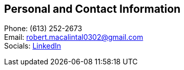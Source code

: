== Personal and Contact Information
Phone: (613) 252-2673 +
Email: robert.macalintal0302@gmail.com +
Socials: https://www.linkedin.com/in/robgabmac[LinkedIn]
